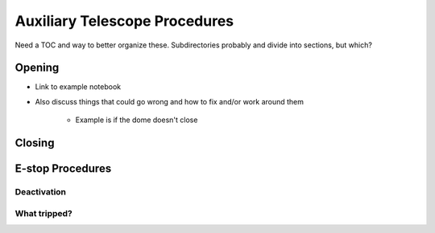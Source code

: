 ##############################
Auxiliary Telescope Procedures
##############################

Need a TOC and way to better organize these. Subdirectories probably and divide into sections, but which?



Opening
=======
- Link to example notebook
- Also discuss things that could go wrong and how to fix and/or work around them

    - Example is if the dome doesn't close

Closing
=======


E-stop Procedures
=================


Deactivation
^^^^^^^^^^^^


What tripped?
^^^^^^^^^^^^^



